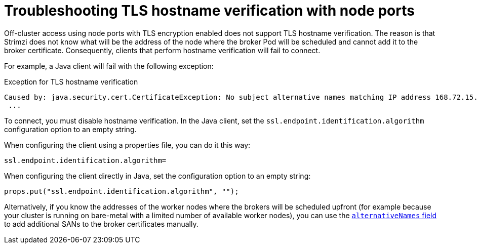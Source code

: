 // Module included in the following assemblies:
//
// deploying/assembly-securing-access.adoc

[id='con-hostname-varification-node-ports-{context}']
= Troubleshooting TLS hostname verification with node ports

[role="_abstract"]
Off-cluster access using node ports with TLS encryption enabled does not support TLS hostname verification.
The reason is that Strimzi does not know what will be the address of the node where the broker Pod will be scheduled and cannot add it to the broker certificate.
Consequently, clients that perform hostname verification will fail to connect.

For example, a Java client will fail with the following exception:

.Exception for TLS hostname verification
[source,java]
----
Caused by: java.security.cert.CertificateException: No subject alternative names matching IP address 168.72.15.231 found
 ...
----

To connect, you must disable hostname verification.
In the Java client, set the `ssl.endpoint.identification.algorithm` configuration option to an empty string.

When configuring the client using a properties file, you can do it this way:

[source,properties]
ssl.endpoint.identification.algorithm=

When configuring the client directly in Java, set the configuration option to an empty string:

[source,java]
props.put("ssl.endpoint.identification.algorithm", "");

Alternatively, if you know the addresses of the worker nodes where the brokers will be scheduled upfront (for example because your cluster is running on bare-metal with a limited number of available worker nodes), you can use the link:{BookURLConfiguring}#property-listener-config-altnames-reference[`alternativeNames` field ^] to add additional SANs to the broker certificates manually.